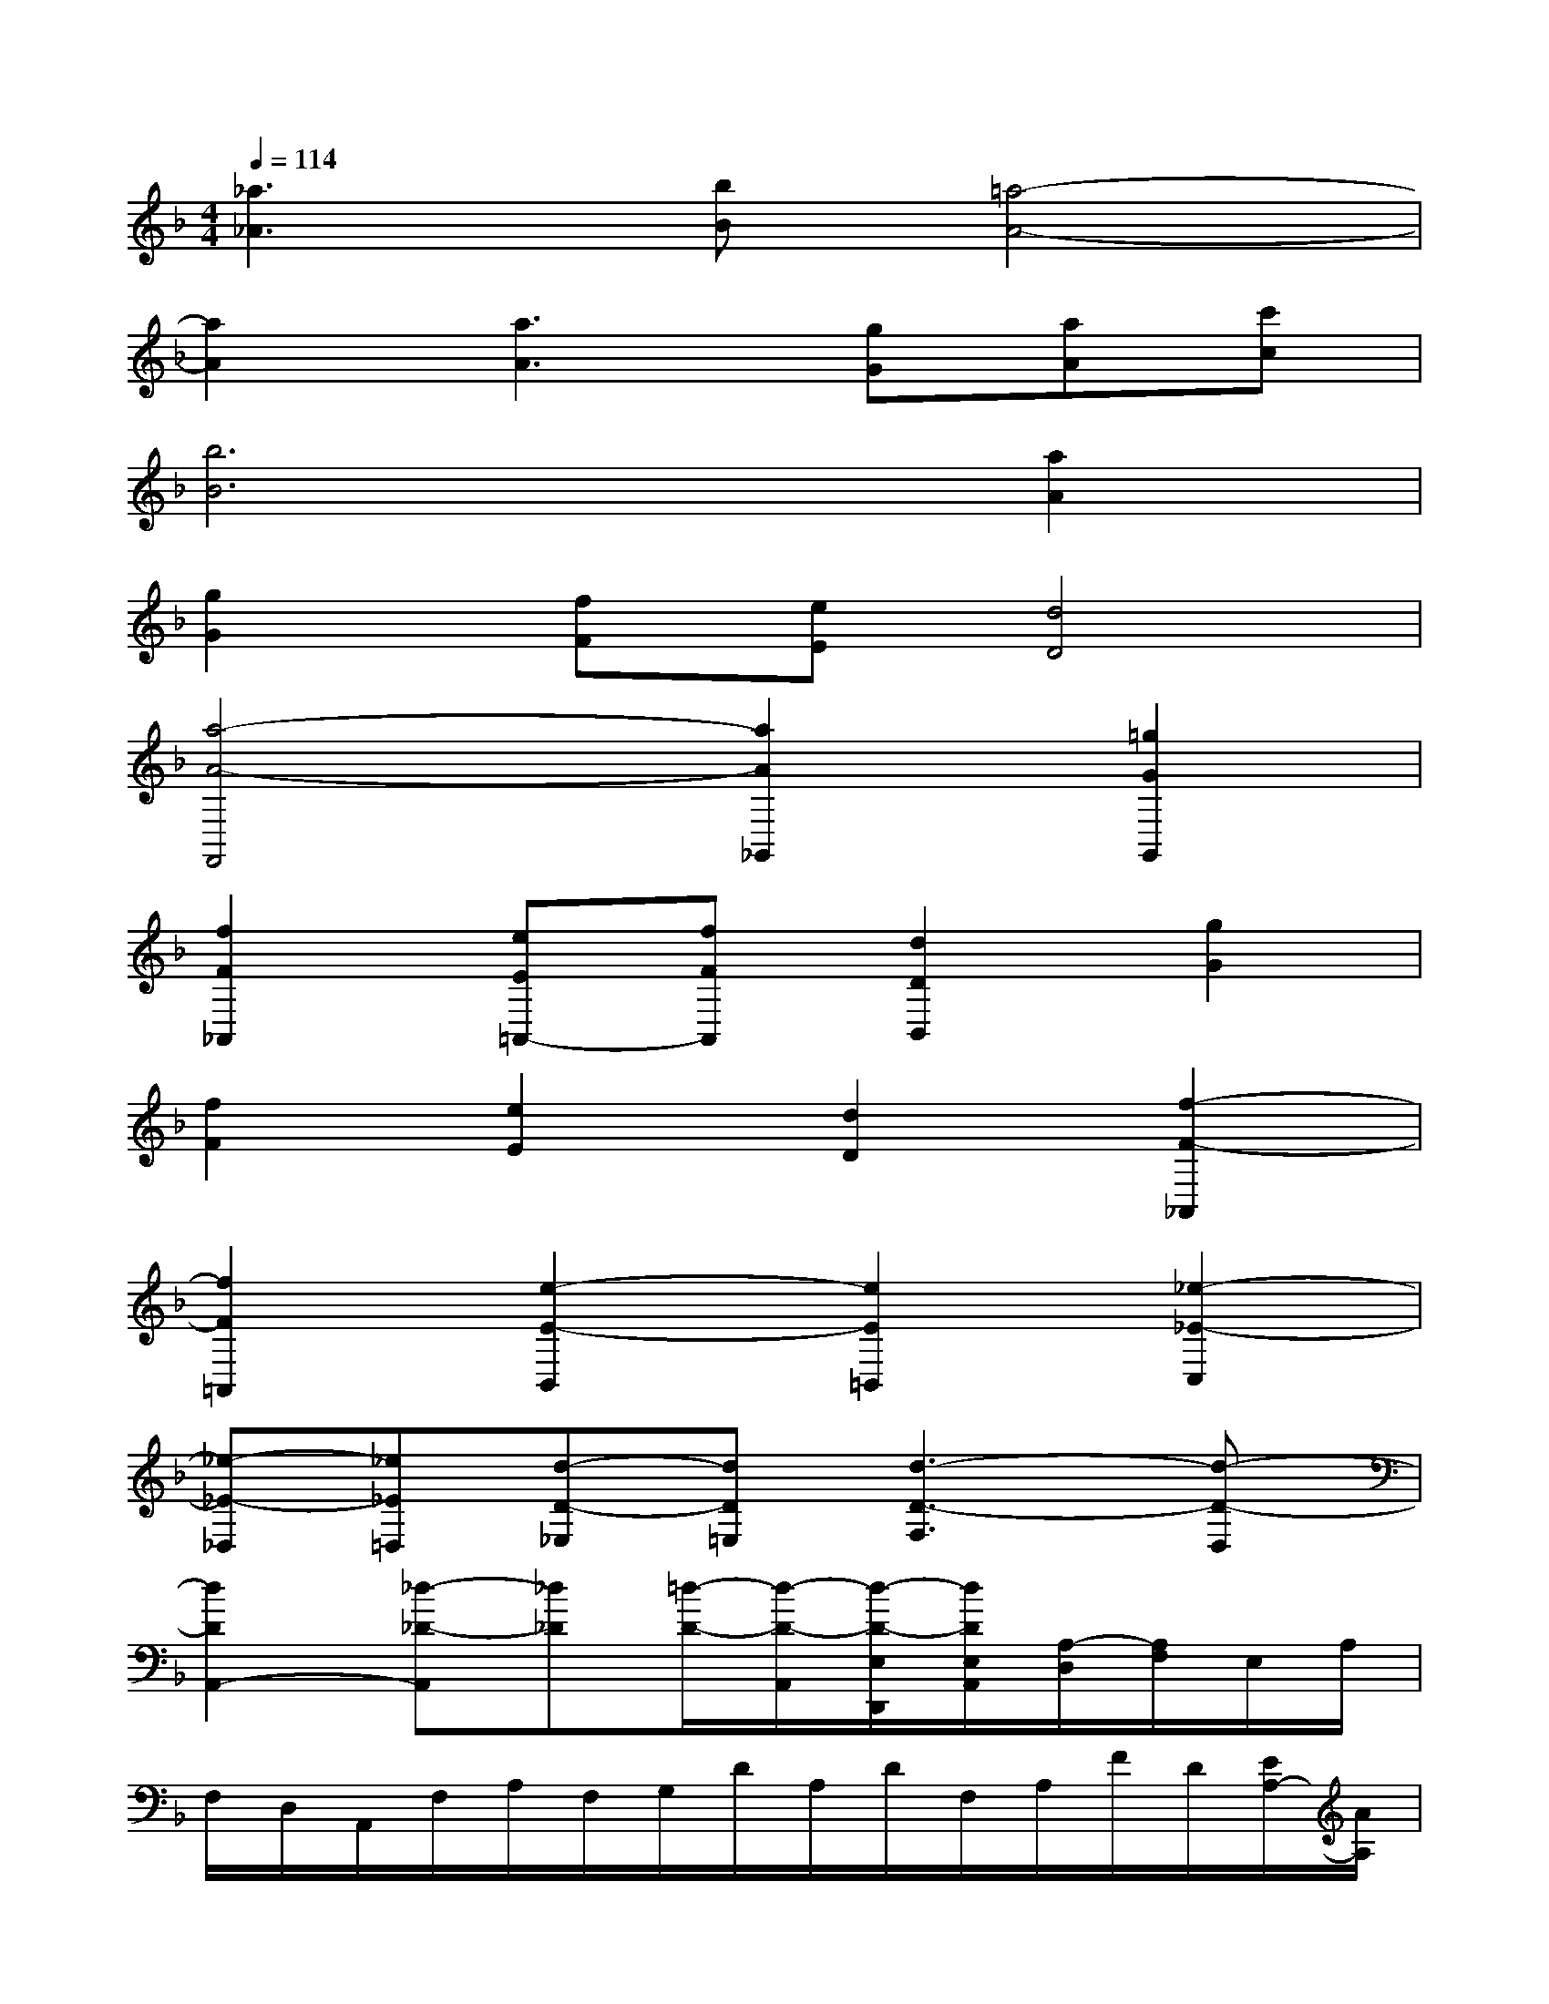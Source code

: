 X:1
T:
M:4/4
L:1/8
Q:1/4=114
K:F%1flats
V:1
[_a3_A3][bB][=a4-A4-]|
[a2A2][a3A3][gG][aA][c'c]|
[b6B6][a2A2]|
[g2G2][fF][eE][d4D4]|
[a4-A4-F,,4][a2A2_G,,2][=g2G2G,,2]|
[f2F2_A,,2][eE=A,,-][fFA,,][d2D2B,,2][g2G2]|
[f2F2][e2E2][d2D2][f2-F2-_A,,2]|
[f2F2=A,,2][e2-E2-B,,2][e2E2=B,,2][_e2-_E2-C,2]|
[_e-_E-_D,][_e_E=D,][d-D-_E,][dD=E,][d3-D3-F,3][d-D-D,]|
[d2D2A,,2-][_d-_D-A,,][_d_D][=d/2-D/2-][d/2-D/2-A,,/2][d/2-D/2-E,/2D,,/2][d/2D/2E,/2A,,/2][A,/2-D,/2][A,/2F,/2]E,/2A,/2|
F,/2D,/2A,,/2F,/2A,/2F,/2G,/2D/2A,/2D/2F,/2A,/2F/2D/2[E/2A,/2-][A/2A,/2]|
[F/2D/2-][G/2D/2][A/2E/2-][d/2E/2][A/2F/2-][d/2F/2][e/2_d/2A/2-][a/2A/2][=d/2F,/2-D,/2-A,,/2-D,,/2-][f/2F,/2-D,/2-A,,/2-D,,/2-][d/2F,/2-D,/2-A,,/2-D,,/2-][A/2F,/2-D,/2-A,,/2-D,,/2-][d/2D/2-F,/2-D,/2-A,,/2-D,,/2-][A/2D/2-F,/2-D,/2-A,,/2-D,,/2-][F/2D/2-F,/2-D,/2-A,,/2-D,,/2-][A/2D/2-F,/2-D,/2-A,,/2-D,,/2-]|
[F/2-D/2F,/2-D,/2-A,,/2-D,,/2-][F/2F,/2-D,/2-A,,/2-D,,/2-][E/2-F,/2-D,/2-A,,/2-D,,/2-][E/2A,/2F,/2-D,/2-A,,/2-D,,/2-][D/2-F,/2-D,/2-A,,/2-D,,/2-][F/2D/2-F,/2-D,/2-A,,/2-D,,/2-][A/2D/2-F,/2-D,/2-A,,/2-D,,/2-][F/2D/2F,/2D,/2A,,/2-D,,/2][E/2_D/2-G,/2-E,/2-A,,/2-][A/2_D/2G,/2-E,/2-A,,/2-][=D/2-G,/2-E,/2-A,,/2-][E/2-D/2G,/2-E,/2-A,,/2-][E/2-_D/2G,/2-E,/2-A,,/2-][E/2-A,/2G,/2-E,/2-A,,/2-][E/2-_D/2G,/2-E,/2-A,,/2-][E/2G,/2E,/2A,,/2-]|
[=D/2-F,/2-D,/2-A,,/2-D,,/2-][F/2D/2-F,/2-D,/2-A,,/2-D,,/2-][A/2D/2-F,/2-D,/2-A,,/2-D,,/2-][F/2D/2-F,/2-D,/2-A,,/2-D,,/2-][d/2D/2-F,/2-D,/2-A,,/2-D,,/2-][A/2D/2F,/2-D,/2-A,,/2-D,,/2-][E/2-F,/2-D,/2-A,,/2-D,,/2-][E/2A,/2F,/2-D,/2-A,,/2-D,,/2-][D/2-F,/2-D,/2-A,,/2-D,,/2-][F/2D/2F,/2-D,/2-A,,/2-D,,/2-][A/2E/2-F,/2-D,/2-A,,/2-D,,/2-][F/2-E/2F,/2-D,/2-A,,/2-D,,/2-][d/2F/2-F,/2-D,/2-A,,/2-D,,/2-][A/2F/2-F,/2-D,/2-A,,/2-D,,/2-][F/2-F,/2-D,/2-A,,/2-D,,/2-][A/2F/2F,/2D,/2A,,/2D,,/2]|
[F/2-D/2=B,/2-D,/2-][F/2-=B,/2-D,/2-][F/2-D/2=B,/2-D,/2-][F/2=B,/2-_B,/2D,/2-][F/2-=B,/2-D,/2-][F/2-D/2=B,/2-D,/2-][F/2-=B,/2-D,/2-][F/2=B,/2F,/2D,/2][E/2-_D/2-E,/2-A,,/2-][E/2_D/2-A,/2E,/2-A,,/2-][=D/2-_D/2-=B,/2E,/2-A,,/2-][=D/2_D/2-E,/2-A,,/2-][_D/2-A,/2E,/2-A,,/2-][A/2_D/2-E,/2-A,,/2-][=D/2_D/2-=B,/2E,/2-A,,/2-][A/2_D/2-E,/2-A,,/2-]|
[E/2_D/2-E,/2-A,,/2-][A/2_D/2-E,/2-A,,/2-][F/2=D/2_D/2-E,/2-A,,/2-][A/2_D/2E,/2A,,/2-][G/2E/2-=B,/2-A,/2-A,,/2-][A/2E/2-=B,/2A,/2-A,,/2-][A/2F/2E/2-_D/2-A,/2-A,,/2-][A/2E/2_D/2A,/2A,,/2][=D/2-F,/2-A,,/2-D,,/2-][F/2D/2-F,/2-A,,/2-D,,/2-][A/2D/2-F,/2-A,,/2-D,,/2-][d/2D/2-F,/2-A,,/2-D,,/2-][f/2D/2-F,/2-A,,/2-D,,/2-][d/2D/2-F,/2-A,,/2-D,,/2-][A/2D/2-F,/2-A,,/2-D,,/2-][d/2D/2F,/2-A,,/2-D,,/2-]